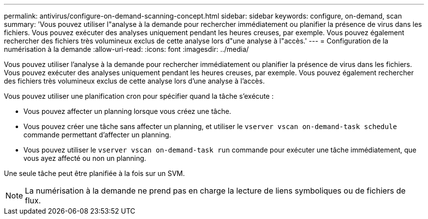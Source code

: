 ---
permalink: antivirus/configure-on-demand-scanning-concept.html 
sidebar: sidebar 
keywords: configure, on-demand, scan 
summary: 'Vous pouvez utiliser l"analyse à la demande pour rechercher immédiatement ou planifier la présence de virus dans les fichiers. Vous pouvez exécuter des analyses uniquement pendant les heures creuses, par exemple. Vous pouvez également rechercher des fichiers très volumineux exclus de cette analyse lors d"une analyse à l"accès.' 
---
= Configuration de la numérisation à la demande
:allow-uri-read: 
:icons: font
:imagesdir: ../media/


[role="lead"]
Vous pouvez utiliser l'analyse à la demande pour rechercher immédiatement ou planifier la présence de virus dans les fichiers. Vous pouvez exécuter des analyses uniquement pendant les heures creuses, par exemple. Vous pouvez également rechercher des fichiers très volumineux exclus de cette analyse lors d'une analyse à l'accès.

Vous pouvez utiliser une planification cron pour spécifier quand la tâche s'exécute :

* Vous pouvez affecter un planning lorsque vous créez une tâche.
* Vous pouvez créer une tâche sans affecter un planning, et utiliser le `vserver vscan on-demand-task schedule` commande permettant d'affecter un planning.
* Vous pouvez utiliser le `vserver vscan on-demand-task run` commande pour exécuter une tâche immédiatement, que vous ayez affecté ou non un planning.


Une seule tâche peut être planifiée à la fois sur un SVM.

[NOTE]
====
La numérisation à la demande ne prend pas en charge la lecture de liens symboliques ou de fichiers de flux.

====